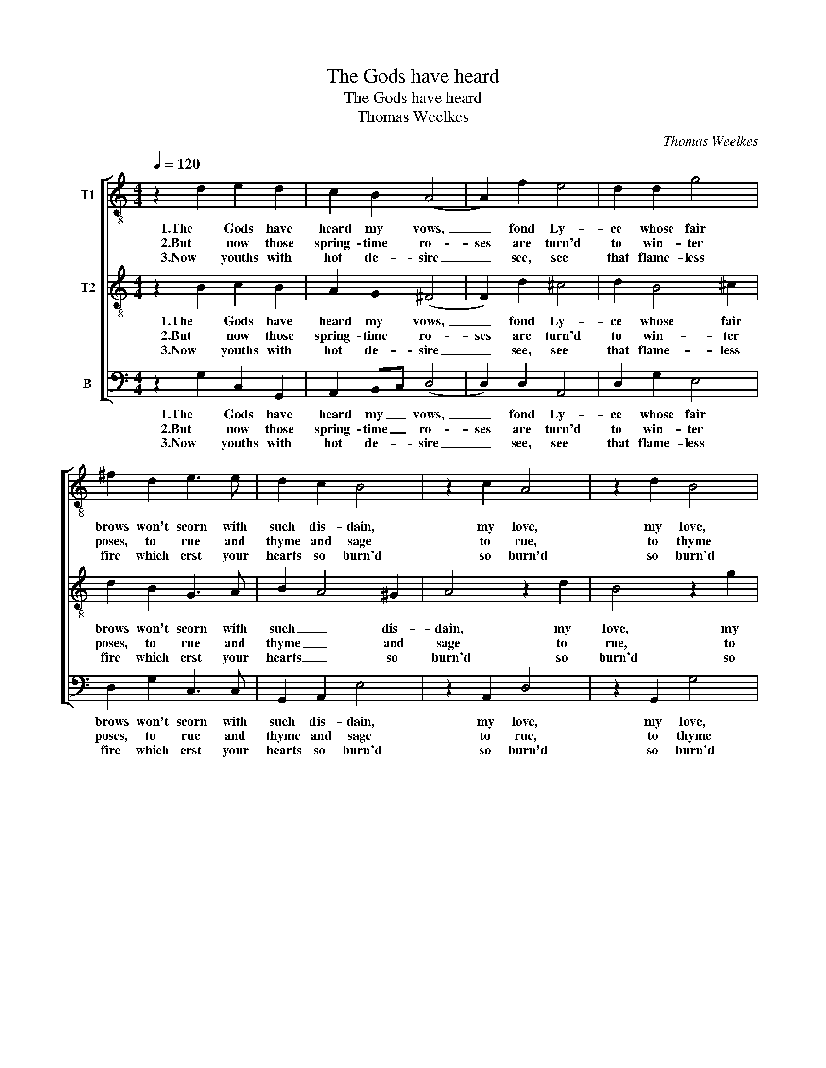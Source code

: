 X:1
T:The Gods have heard
T:The Gods have heard
T:Thomas Weelkes
C:Thomas Weelkes
%%score [ 1 2 3 ]
L:1/8
Q:1/4=120
M:4/4
K:C
V:1 treble-8 nm="T1"
V:2 treble-8 nm="T2"
V:3 bass nm="B"
V:1
 z2 d2 e2 d2 | c2 B2 (A4 | A2) f2 e4 | d2 d2 g4 | ^f2 d2 e3 e | d2 c2 B4 | z2 c2 A4 | z2 d2 B4 | %8
w: 1.The Gods have|heard my vows,|_ fond Ly-|ce whose fair|brows won't scorn with|such dis- dain,|my love,|my love,|
w: 2.But now those|spring- time ro-|ses are turn'd|to win- ter|poses, to rue and|thyme and sage|to rue,|to thyme|
w: 3.Now youths with|hot de- sire|_ see, see|that flame- less|fire which erst your|hearts so burn'd|so burn'd|so burn'd|
 c4 (d4 | d4) (c4 | c4) B4 | (c8 | c4) (B4 | B4) (A4 | A4) (G4 | G4) ^F4 | G8 | z2 c2 dcBA | %18
w: my tears,|_ my||pain,|_ my|_ tears,|_ my||pain,|Fa la la la la|
w: and sage|_ fit-||ting,|_ fit-|* ting|_ that|_ shrivell'd|age.|Fa la la la la|
w: quick in-|* to|_ ash-|||||* es|turn'd.|Fa la la la la|
 G2 G4 ^F2 | G8 |] %20
w: la fa la|la.|
w: la fa la|la.|
w: la fa la|la.|
V:2
 z2 B2 c2 B2 | A2 G2 (^F4 | F2) d2 ^c4 | d2 B4 ^c2 | d2 B2 G3 A | B2 A4 ^G2 | A4 z2 d2 | B4 z2 g2 | %8
w: 1.The Gods have|heard my vows,|_ fond Ly-|ce whose fair|brows won't scorn with|such _ dis-|dain, my|love, my|
w: 2.But now those|spring- time ro-|ses are turn'd|to win- ter|poses, to rue and|thyme _ and|sage to|rue, to|
w: 3.Now youths with|hot de- sire|_ see, see|that flame- less|fire which erst your|hearts _ so|burn'd so|burn'd so|
 e4 (f4 | f4) e4 | d8 | (e8 | e4) (d4 | d4) (c4 | c4) B4 | A8 | B8 | z2 e2 fedc | B2 B2 A4 | B8 |] %20
w: love, my|_ tears,|my|pain,|_ my|_ tears,|_ my||pain,|Fa la la la la|la fa la|la.|
w: thyme and|_ sage|fit-|ting,|_ fit-|* ting|_ that|shrivell'd|age.|Fa la la la la|la fa la|la.|
w: burn'd quick|_ in-|to|ash-||||es|turn'd.|Fa la la la la|la fa la|la.|
V:3
 z2 G,2 C,2 G,,2 | A,,2 B,,C, (D,4 | D,2) D,2 A,,4 | D,2 G,2 E,4 | D,2 G,2 C,3 C, | G,,2 A,,2 E,4 | %6
w: 1.The Gods have|heard my _ vows,|_ fond Ly-|ce whose fair|brows won't scorn with|such dis- dain,|
w: 2.But now those|spring- time _ ro-|ses are turn'd|to win- ter|poses, to rue and|thyme and sage|
w: 3.Now youths with|hot de- * sire|_ see, see|that flame- less|fire which erst your|hearts so burn'd|
 z2 A,,2 D,4 | z2 G,,2 G,4 | C,4 F,4 | (G,8 | G,8) | C,8 | G,,8 | C,8 | (D,8 | D,8) | %16
w: my love,|my love,|my tears,|my|_|pain,|my|tears,|my||
w: to rue,|to thyme|and sage|fit-||ting,|fit-|ting|that|shrivell'd|
w: so burn'd|so burn'd|quick in-|to|_|ash-||||es|
 G,,2 G,,2 G,F,E,D, | C,2 A,,2 D,4 | E,2 G,2 D,4 | G,,8 |] %20
w: pain, Fa la la la la|la la la|fa la la|la.|
w: age. Fa la la la la|la la la|fa la la|la.|
w: turn'd. Fa la la la la|la la la|fa la la|la.|

